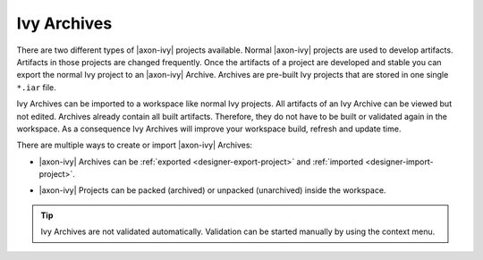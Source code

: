 Ivy Archives
-------------

There are two different types of |axon-ivy| projects available. Normal
|axon-ivy| projects are used to develop artifacts. Artifacts in those
projects are changed frequently. Once the artifacts of a project are
developed and stable you can export the normal Ivy project to an
|axon-ivy| Archive. Archives are pre-built Ivy projects that are stored in
one single ``*.iar`` file.

Ivy Archives can be imported to a workspace like normal Ivy projects.
All artifacts of an Ivy Archive can be viewed but not edited. Archives
already contain all built artifacts. Therefore, they do not have to be
built or validated again in the workspace. As a consequence Ivy Archives
will improve your workspace build, refresh and update time.

There are multiple ways to create or import |axon-ivy| Archives:

-  |axon-ivy| Archives can be :ref:`exported <designer-export-project>`
   and :ref:`imported <designer-import-project>`.

-  |axon-ivy| Projects can be packed (archived) or unpacked (unarchived)
   inside the workspace.
   
   .. figure:: /_images/ivy-project/ivy-archive-pack.png
   
   .. figure:: /_images/ivy-project/ivy-archive-unpack.png

.. tip::

   Ivy Archives are not validated automatically. Validation can be
   started manually by using the context menu.

